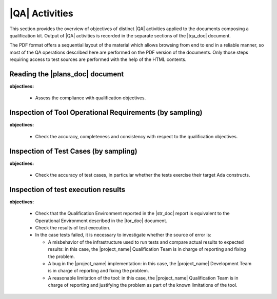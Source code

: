 .. _qa-activities:

|QA| Activities
===============

This section provides the overview of objectives of distinct |QA| activities
applied to the documents composing a qualification kit. Output of |QA|
activities is recorded in the separate sections of the |tqa_doc| document.

The PDF format offers a sequential layout of the material which allows
browsing from end to end in a reliable manner, so most of the QA operations
described here are performed on the PDF version of the documents. Only those
steps requiring access to test sources are performed with the help of the HTML
contents.

Reading the |plans_doc| document
********************************

**objectives:** 

  * Assess the compliance with qualification objectives.

Inspection of Tool Operational Requirements (by sampling)
*********************************************************

**objectives:** 

  * Check the accuracy, completeness and consistency with respect to the
    qualification objectives.


Inspection of Test Cases (by sampling)
**************************************

**objectives:** 

  * Check the accuracy of test cases, in particular whether the tests exercise
    their target Ada constructs.


Inspection of test execution results
************************************

**objectives:** 

  * Check that the Qualification Environment reported in the |str_doc| report
    is equivalent to the Operational Environment described in the |tor_doc|
    document.

  * Check the results of test execution.

  * In the case tests failed, it is necessary to investigate whether the
    source of error is:

    * A misbehavior of the infrastructure used to run tests and compare actual
      results to expected results: in this case, the |project_name|
      Qualification Team is in charge of reporting and fixing the problem.

    * A bug in the |project_name| implementation: in this case, the
      |project_name| Development Team is in charge of reporting and fixing the
      problem.

    * A reasonable limitation of the tool: in this case, the |project_name|
      Qualification Team is in charge of reporting and justifying the problem
      as part of the known limitations of the tool.

